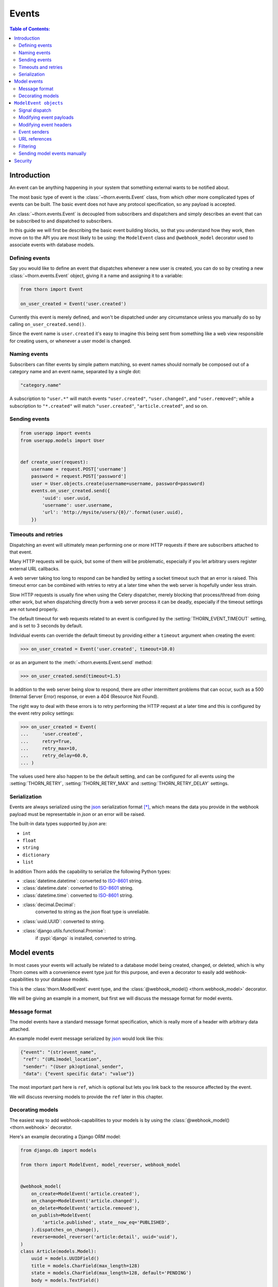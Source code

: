 .. _events-guide:

=============================================================================
                                Events
=============================================================================

.. contents:: Table of Contents:
    :local:
    :depth: 2

Introduction
============

An event can be anything happening in your system that something external
wants to be notified about.

The most basic type of event is the :class:`~thorn.events.Event` class,
from which other more complicated types of events can be built.  The basic
event does not have any protocol specification, so any payload is
accepted.

An :class:`~thorn.events.Event` is decoupled from subscribers and dispatchers and
simply describes an event that can be subscribed to and dispatched to subscribers.

In this guide we will first be describing the basic event building
blocks, so that you understand how they work, then move on to the API
you are most likely to be using: the ``ModelEvent`` class and ``@webhook_model``
decorator used to associate events with database models.

.. _events-basics-defining:

Defining events
---------------

Say you would like to define an event that dispatches whenever
a new user is created, you can do so by creating a new
:class:`~thorn.events.Event` object, giving it a name and assigning
it to a variable:

.. code-block:: python

    from thorn import Event

    on_user_created = Event('user.created')

Currently this event is merely defined, and won't be dispatched under any
circumstance unless you manually do so by calling ``on_user_created.send()``.

Since the event name is ``user.created`` it's easy to imagine this being
sent from something like a web view responsible for creating users,
or whenever a user model is changed.

Naming events
-------------

Subscribers can filter events by simple pattern matching, so event names should
normally be composed out of a category name and an event name, separated by
a single dot:

.. code-block:: text

    "category.name"

A subscription to ``"user.*"`` will match events ``"user.created"``,
``"user.changed"``, and ``"user.removed"``; while a subscription to
``"*.created"`` will match ``"user.created"``, ``"article.created"``, and so
on.

.. _events-basics-sending:

Sending events
--------------

.. code-block:: python

    from userapp import events
    from userapp.models import User


    def create_user(request):
        username = request.POST['username']
        password = request.POST['password']
        user = User.objects.create(username=username, password=password)
        events.on_user_created.send({
            'uuid': user.uuid,
            'username': user.username,
            'url': 'http://mysite/users/{0}/'.format(user.uuid),
        })

.. _events-basics-timeouts:

Timeouts and retries
--------------------

Dispatching an event will ultimately mean performing one or more HTTP requests
if there are subscribers attached to that event.

Many HTTP requests will be quick, but some of them will be problematic,
especially if you let arbitrary users register external URL callbacks.

A web server taking too long to respond can be handled by setting a socket
timeout such that an error is raised.  This timeout error can be combined
with retries to retry at a later time when the web server is hopefully under
less strain.

Slow HTTP requests is usually fine when using the Celery dispatcher,
merely blocking that process/thread from doing other work,
but when dispatching directly from a web server process it can be
deadly, especially if the timeout settings are not tuned properly.

The default timeout for web requests related to an event is configured by the
:setting:`THORN_EVENT_TIMEOUT` setting, and is set to 3 seconds by default.

Individual events can override the default timeout by providing
either a ``timeout`` argument when creating the event:

.. code-block:: pycon

    >>> on_user_created = Event('user.created', timeout=10.0)

or as an argument to the :meth:`~thorn.events.Event.send` method:

.. code-block:: pycon

    >>> on_user_created.send(timeout=1.5)

In addition to the web server being slow to respond, there are other intermittent
problems that can occur, such as a 500 (Internal Server Error) response, or
even a 404 (Resource Not Found).

The right way to deal with these errors is to retry performing the HTTP
request at a later time and this is configured by the event retry policy settings:

.. code-block:: python

    >>> on_user_created = Event(
    ...     'user.created',
    ...     retry=True,
    ...     retry_max=10,
    ...     retry_delay=60.0,
    ... )

The values used here also happen to be the default setting, and can be
configured for all events using the :setting:`THORN_RETRY`,
:setting:`THORN_RETRY_MAX` and :setting:`THORN_RETRY_DELAY` settings.

.. _events-serialization:

Serialization
-------------

Events are always serialized using the `json`_ serialization format [*]_,
which means the data you provide in the webhook payload must be representable
in *json* or an error will be raised.

The built-in data types supported by *json* are:

- ``int``
- ``float``
- ``string``
- ``dictionary``
- ``list``

In addition Thorn adds the capability to serialize the following Python types:

- :class:`datetime.datetime`: converted to `ISO-8601`_ string.

- :class:`datetime.date`: converted to `ISO-8601`_ string.

- :class:`datetime.time`: converted to `ISO-8601`_ string.

- :class:`decimal.Decimal`:
    converted to string as the *json* float type is unreliable.

- :class:`uuid.UUID`: converted to string.

- :class:`django.utils.functional.Promise`:
    if :pypi:`django` is installed, converted to string.

.. _`json`: http://www.json.org
.. _`ISO-8601`: https://en.wikipedia.org/wiki/ISO_8601

.. _events-model:

Model events
============

In most cases your events will actually be related to a database model being
created, changed, or deleted, which is why Thorn comes with a convenience event
type just for this purpose, and even a decorator to easily add
webhook-capabilities to your database models.

This is the :class:`thorn.ModelEvent` event type, and the
:class:`@webhook_model() <thorn.webhook_model>` decorator.

We will be giving an example in a moment, but first we will discuss the
message format for model events.

.. _events-model-message-format:

Message format
--------------

The model events have a standard message format specification, which is really
more of a header with arbitrary data attached.

An example model event message serialized by `json`_ would look like this:

.. code-block:: json

    {"event": "(str)event_name",
     "ref": "(URL)model_location",
     "sender": "(User pk)optional_sender",
     "data": {"event specific data": "value"}}

The most important part here is ``ref``, which is optional
but lets you link back to the resource affected by the event.

We will discuss reversing models to provide the ``ref`` later in this chapter.

.. _events-model-decorator:

Decorating models
-----------------

The easiest way to add webhook-capabilities to your models is by using
the :class:`@webhook_model() <thorn.webhook>` decorator.

Here's an example decorating a Django ORM model:

.. code-block:: python

    from django.db import models

    from thorn import ModelEvent, model_reverser, webhook_model


    @webhook_model(
        on_create=ModelEvent('article.created'),
        on_change=ModelEvent('article.changed'),
        on_delete=ModelEvent('article.removed'),
        on_publish=ModelEvent(
            'article.published', state__now_eq='PUBLISHED',
        ).dispatches_on_change(),
        reverse=model_reverser('article:detail', uuid='uuid'),
    )
    class Article(models.Model):
        uuid = models.UUIDField()
        title = models.CharField(max_length=128)
        state = models.CharField(max_length=128, default='PENDING')
        body = models.TextField()

        def webhook_payload(self):
            return {
                'title': self.title,
            }

.. admonition:: Why is this example using Django?

    Rest assured that Thorn is not a Django-specific library
    and should be flexible enough to integrate with any framework,
    but we have to use something for these generic examples,
    and Django is the only framework currently supported.

    Please get in touch if you want to add support for additional
    frameworks, it's not as tricky as it sounds and we can help!


The arguments to this decorator is probably a bit confusing at first,
but how expressive this interface is will be apparent once you learn more
about them.

So let's discuss the decorator arguments one by one:

#. ``on_create=ModelEvent('article.created')``

    Here we specify an event to be sent every time a new object of this
    model type is created.

    The webhook model decorator can accept an arbitrary number of custom
    events, but there are three types of events the decorator already knows how to
    dispatch: ``on_create``, ``on_change`` and ``on_delete``.  For any additional
    events you are required to specify the dispatch mechanism (see later
    explanation of the ``on_publish`` argument).

    The name ``"article.created"`` here is the event name that subscribers can
    use to subscribe to this event.

#. ``on_change=ModelEvent('article.changed')``

    Just like ``on_create`` and ``on_delete`` the decorator does not need
    to know when an ``on_change`` event is to be dispatched: it will be sent
    whenever an object of this model type is changed.

#. ``on_delete=ModelEvent('article.deleted')``

    I'm sure you can guess what this one does already! This event will
    be sent whenever an object of this model type is deleted.

#. ``on_publish=ModelEvent('article.published', state__now_eq='PUBLISHED')``

    Here we define a custom event type with an active filter.

    The filter (``state__now_eq='PUBLISHED'``) in combination with the specified
    dispatch type (``.dispatched_on_change``) means the event will only be
    sent when 1) an Article is changed and 2) the updated state changed
    from something else to ``"PUBLISHED"``.

    The decorator will happily accept any argument starting with ``on_``
    as an event associated with this model, and any argument to
    :class:`~thorn.ModelEvent` ending with ``__eq``, ``__ne``, ``__gt``,
    ``__gte``, ``__lt``, ``__lte``,  ``__is``, ``__is_not``, ``__contains``,
    ``__startswith`` or ``__endswith`` will be regarded as a filter argument.

    You can even use ``Q`` objects to create elaborate boolean structures,
    which is described in detail in the :ref:`events-model-filtering`
    section.

#. ``reverse=model_reverser('article.detail', uuid='uuid')``

    This tells the decorator how to get the canonical URL of an object of
    this model type, which is used as the ``ref`` field in the webhook
    :ref:`message payload <events-model-message-format>`.

    In this case the reverser, when using Django, will translate directly
    into:

    .. code-block:: pycon

        >>> from django.core.urlresolvers import reverse
        >>> reverse('article.detail', kwargs={'uuid': instance.uuid})
        http://example.com/article/3d90c42c-d61e-4579-ab8f-733d955529ad/

    See :ref:`events-model-reverse` for more examples of model reversers.

.. admonition:: Django signals and bulk updates

    A limitation with database signals in Django is that signals are not
    dispatched for bulk operations (``objects.delete()``/
    ``objects.update()``), so you need to dispatch events manually when
    you use this functionality.


.. _events-model-event:

``ModelEvent objects``
======================

This section describes the :class:`~thorn.ModelEvent` objects used
with the :class:`@webhook_model() <thorn.webhook_model>` decorator
in greater detail.

.. _events-model-signals:

Signal dispatch
---------------

A model event will usually be dispatched in reaction to a signal [*]_,
on Django this means connecting to the
:data:`~django.db.models.signals.post_save` and
:data:`~django.db.models.signals.post_delete` signals.

There are three built-in signal dispatch handlers:

#. Send when a new model object is created:

    .. code-block:: pycon

        >>> ModelEvent('...').dispatches_on_create()

#. Send when an existing model object is changed:

    .. code-block:: pycon

        >>> ModelEvent('...').dispatches_on_change()

#. Send when an existing model object is deleted:

    .. code-block:: pycon

        >>> ModelEvent('...').dispatches_on_delete()

#. Send when a many-to-many relation is added

    .. code-block:: pycon

        >>> ModelEvent('...').dispatches_on_m2m_add('tags')

    Argument is the related field name, and in this example
    tags is defined on the model as ``tags = ManyToManyField(Tag)``.
    The event will dispatch whenever ``Model.tags.add(related_object)``
    happens.

#. Send when a many-to-many relation is removed

    .. code-block:: pycon

        >>> ModelEvent('...').dispatches_on_m2m_remove('tags')

    Argument is the related field name, and in this example
    tags is defined on the model as ``tags = ManyToManyField(Tag)``.
    The event will dispatch whenever ``Model.tags.remove(related_object)``
    happens.

#. Send when a many-to-many field is cleared

    .. code-block:: pycon

        >>> ModelEvent('...').dispatches_on_m2m_clear('tags')

    Argument is the related field name, and in this example
    tags is defined on the model as ``tags = ManyToManyField(Tag)``.
    The event will dispatch whenever ``Model.tags.clear()``
    happens.

All of these will only be sent when the transaction is committed, or by other
means the changes are final in the database.

The webhook model decorator treats the ``on_create``, ``on_change``, and
``on_delete`` arguments specially so that you don't have to specify
the dispatch mechanism for these, but that is not true for any custom
events you specify by using the ``on_`` argument prefix to
:class:`~thorn.webhook_model`.

.. _events-model-payload:

Modifying event payloads
------------------------

The ``data`` field part of the resulting
:ref:`model event message <events-model-message-format>` will be empty
by default, but you can define a special method on your model class
to populate this with data relevant for the event.

This callback must be named ``webhook_payload``, takes no arguments,
and can return anything as long as it's json-serializable:

.. code-block:: python

    class Article(models.Model):
        uuid = models.UUIDField()
        title = models.CharField(max_length=128)
        state = models.CharField(max_length=128, default='PENDING')
        body = models.TextField()

        def webhook_payload(self):
            return {
                'title': self.title,
                'state': self.state,
                'body': self.body[:1024],
            }

You should carefully consider what you include in the payload to make sure
your messages are as small and lean as possible, so in this case we truncate
the body of the article to save space.

.. tip::

    Do we have to include the article body at all?

    Remember that the webhook message will include the ``ref`` field
    containing a URL pointing back to the affected resource,
    so the recipient can request the full contents of the article
    if they want to.

    Including the body will be a question of how many of your subscribers
    will require the full article text.  If the majority of them will, including
    the body will save them from having to perform an extra HTTP request, but if
    not, you have drastically increased the size of your messages.

.. _events-model-header:

Modifying event headers
-----------------------

You can include additional headers for the resulting
:ref:`model event message <events-model-message-format>` by defining a special
method on your model class.

This callback must be named ``webhook_headers``, takes no arguments,
and must return a dictionary:

.. code-block:: python

    class Article(models.Model):
        uuid = models.UUIDField()
        title = models.CharField(max_length=128)
        state = models.CharField(max_length=128, default='PENDING')
        body = models.TextField()
        user = models.ForeignKey('auth.User')

        def webhook_headers(self):
            return {
                'Authorization': "Bearer {}".format(self.user.access_token),
            }

.. _events-model-senders:

Event senders
-------------

If your model is associated with a user and you want subscribers
to filter based on the owner/author/etc. of the model instance,
you can include the ``sender_field`` argument:

.. code-block:: python

    from django.contrib.auth import get_user_model
    from django.db import models


    @webhook_model(
        sender_field='author.account.user',
    )
    class Article(models.Model):
        author = models.ForeignKey(Author)


    class Author(models.Model):
        account = models.ForeignKey(Account)


    class Account(models.Model):
        user = models.ForeignKey(get_user_model())

.. _events-model-reverse:

URL references
--------------

To be able to provide a URL reference back to your model object
the event needs to know how to call :func:`django.core.urlresolvers.reverse`
(or equivalent in your web framework) and what arguments to use.

This is where the :class:`~thorn.model_reverser` helper comes in,
which simply describes how to turn an instance of your model into the
arguments used for *reverse*.

The signature of :class:`~thorn.model_reverser` is::

    model_reverser(view_name, *reverse_args, **reverse_kwargs)

The positional arguments will be the names of attributes to take from the
model instance, and the same for keyword arguments.

So if we imagine that the REST API view of our article app is included
like this::

   url(r'^article/', include(
       'apps.article.urls', namespace='article'))

and the URL routing table of the Article app looks like this::

    urlpatterns = [
        url(r'^$',
            views.ArticleList.as_view(), name='list'),
        url(r'^(?P<uuid>[0-9a-fA-F-]+)/$',
            views.ArticleDetail.as_view(), name='detail'),
    ]

We can see that to get the URL of a specific article we need
1) the name of the view (``article:detail``), and
2) a named *uuid* keyword argument:

.. code-block:: python

    >>> from django.core.urlresolvers import reverse
    >>> article = Article.objects.get(uuid='f3f2b22b-8630-412a-a320-5b2644ed723a')
    >>> reverse('article:detail', kwargs={'uuid': article.uuid})
    http://example.com/article/f3f2b22b-8630-412a-a320-5b2644ed723a/

So to define a reverser for this model we can use::

    model_reverser('article:detail', uuid='uuid')

The ``uuid='uuid'`` here means take the ``uuid`` argument from the
identically named field on the instance (``article.uuid``).

Any attribute name is accepted as a value, and even nested attributes
are supported::

    model_reverser('broker:position',
                   account='user.profile.account')
    #               ^^ will be taken from instance.user.profile.account


.. _events-model-filtering:

Filtering
---------

Model events can filter models by matching attributes on the model instance.

The most simple filter would be to match a single field only:

.. code-block:: python

    ModelEvent('article.changed', state__eq='PUBLISHED')

and this will basically transform into the predicate:

.. code-block:: python

    if instance.state == 'PUBLISHED':
        send_event(instance)

This may not be what you want since it will always match even if the
value was already set to ``"PUBLISHED"`` before.   To only match
on the transition from some other value to ``"PUBLISHED"`` you can use
``now_eq`` instead:

.. code-block:: python

    ModelEvent('article.changed', state__now_eq='PUBLISHED')

which will transform into the predicate:

.. code-block:: python

    if (old_value(instance, 'state') != 'PUBLISHED' and
            instance.state == 'PUBLISHED'):
        send_event(instance)

.. admonition:: Transitions and performance

    Using the ``now_*`` operators means Thorn will have to
    fetch the old object from the database before the new version is saved,
    so an extra database hit is required every time you save an instance
    of that model.

You can combine as many filters as you want:

.. code-block:: python

    ModelEvent('article.changed',
               state__eq='PUBLISHED',
               title__startswith('The'))


In this case the filters form an **AND** relationship and will only continue
if all of the filters match:

.. code-block:: python

    if instance.state == 'PUBLISHED' and instance.title.startswith('The'):
        send_event(instance)


If you want an ``OR`` relationship or to combine boolean gates, you will
have to use :class:`~thorn.Q` objects:

.. code-block:: python

    from thorn import ModelEvent, Q


    ModelEvent(
        'article.changed',
        Q(state__eq='PUBLISHED') | Q(state__eq='PREVIEW'),
    )


You can also negate filters using the ``~`` operator:

.. code-block:: python

    ModelEvent(
        'article.changed',
        (
            Q(state__eq='PUBLISHED') |
            Q(state__eq='PREVIEW') &
            ~Q(title__startswith('The'))
        )
    )


Which as our final example will translate into the following pseudo-code:

.. code-block:: python

    if (not instance.title.startswith('The') and
            (instance.state == 'PUBLISHED' or instance.state == 'PREVIEW')):
        send_event(instance)


.. tip::

    Thorn will happily accept Django's :class:`~django.db.query.Q` objects,
    so you don't have to import Q from Thorn when you already have one from
    Django.


Note that you are always required to specify ``__eq`` when specifying filters:

.. code-block:: python

    ModelEvent('article.created', state='PUBLISHED')      # <--- DOES NOT WORK

    ModelEvent('article.created', state__eq='PUBLISHED')  # <-- OK! :o)


.. _events-model-filtering-operators:

Supported operators
~~~~~~~~~~~~~~~~~~~

+----------------------+-----------------------------------------------------------+
| **Operator**         | **Description**                                           |
+----------------------+-----------------------------------------------------------+
| ``eq=B``             | value equal to B (``__eq=True`` tests for truth)          |
+----------------------+-----------------------------------------------------------+
| ``now_eq=B``         | value equal to B and was previously not equal to B        |
+----------------------+-----------------------------------------------------------+
| ``ne=B``             | value not equal to B (``__eq=False`` tests for falsiness) |
+----------------------+-----------------------------------------------------------+
| ``now_ne=B``         | value now not equal to B, but was previously equal to B   |
+----------------------+-----------------------------------------------------------+
| ``gt=B``             | value is greater than B: ``A > B``                        |
+----------------------+-----------------------------------------------------------+
| ``now_gt=B``         | value is greater than B, but was previously less than B   |
+----------------------+-----------------------------------------------------------+
| ``gte=B``            | value is greater than or equal to B: ``A >= B``           |
+----------------------+-----------------------------------------------------------+
| ``now_gte=B``        | value greater or equal to B, previously less or equal     |
+----------------------+-----------------------------------------------------------+
| ``lt=B``             | value is less than B: ``A < B``                           |
+----------------------+-----------------------------------------------------------+
| ``now_lt=B``         | value is less than B, previously greater than B           |
+----------------------+-----------------------------------------------------------+
| ``lte=B``            | value is less than or equal to B: ``A <= B``              |
+----------------------+-----------------------------------------------------------+
| ``now_lte=B``        | value less or equal to B, previously greater or equal.    |
+----------------------+-----------------------------------------------------------+
| ``is=B``             | test for object identity: ``A is B``                      |
+----------------------+-----------------------------------------------------------+
| ``now_is=B``         | value is now identical, but was not previously            |
+----------------------+-----------------------------------------------------------+
| ``is_not=B``         | negated object identity: ``A is not B``                   |
+----------------------+-----------------------------------------------------------+
| ``now_is_not=B``     | value is no longer identical, but was previously          |
+----------------------+-----------------------------------------------------------+
| ``in={B, …}``        | value is a member of set: ``A in {B, …}``                 |
+----------------------+-----------------------------------------------------------+
| ``now_in={B, …}``    | value is now member of set, but was not before            |
+----------------------+-----------------------------------------------------------+
| ``not_in={B, …}``    | value is not a member of set: ``A not in {B, …}``         |
+----------------------+-----------------------------------------------------------+
| ``now_not_in={B, …}``| value is not a member of set, but was before              |
+----------------------+-----------------------------------------------------------+
| ``contains=B``       |  value contains element B: ``B in A``                     |
+----------------------+-----------------------------------------------------------+
| ``now_contains=B``   | value now contains element B, but did not previously      |
+----------------------+-----------------------------------------------------------+
| ``startswith=B``     | string starts with substring B                            |
+----------------------+-----------------------------------------------------------+
| ``now_startswith=B`` | string now startswith B, but did not previously           |
+----------------------+-----------------------------------------------------------+
| ``endswith=B``       | string ends with substring B                              |
+----------------------+-----------------------------------------------------------+
| ``now_endswith=B``   | string now ends with B, but did not previously            |
+----------------------+-----------------------------------------------------------+

Tips
~~~~

- Test for truth/falsiness

    There are two special cases for the ``eq`` operator: ``__eq=True`` and
    ``_eq=False`` is functionally equivalent to ``if A`` and ``if not A``
    so any true-ish or false-ish value will be a match.

    Similarly with ``ne`` the cases ``__ne=True`` and ``__ne=False`` are special
    and translates to ``if not A`` and ``if A`` respectively.

- Use ``A__is=None`` for testing that ``A is None``

- ``contains`` is not limited to strings!

    This operator supports any object supporting the ``__contains__`` protocol
    so in addition to strings it can also be used for sets, lists, tuples,
    dictionaries and other containers.  E.g.: ``B in {1, 2, 3, 4}``.

- The transition operators (``__now_*``) may affect Django database performance.

    Django signals does provide a way to get the previous value of a database
    row when saving an object, so Thorn is required to manually re-fetch the
    object from the database shortly before the object is saved.

Sending model events manually
-----------------------------

The webhook model decorator will add a new ``webhook_events`` attribute
to your model that can be used to access the individual model events:

.. code-block:: pycon

    >>> on_create = Article.webhook_events.events['on_create']

With this you can send the event manually just like any other
:class:`~thorn.Event`:

.. code-block:: pycon

    >>> on_create.send(instance=article, data=article.webhook_payload())

There's also ``.send_from_instance`` which just takes a model instance as
argument and will send the event as if a signal was triggered:

.. code-block:: pycon

    >>> on_create.send_from_instance(instance)

The payload will then look like:

.. code-block:: json

    {
        "event": "article.created",
        "ref": "http://example.com/article/5b841406-60d6-4ca0-b45e-72a9847391fb/",
        "sender": null,
        "data": {"title": "The Mighty Bear"},
    }

.. rubric:: Footnotes

.. [*] Thorn can easily be extended to support additional serialization
       formats.  If this is something you would like to work on then
       please create an issue on the `Github issue tracker`_ or
       otherwise get in touch with the project.

.. [*] By signals we mean an implementation of the `Observer Pattern`_,
       such as :class:`django.dispatch.Signal`,
       :class:`celery.utils.dispatch.Signal`, or :pypi:`blinker` (used by
       Flask).

.. _`Github issue tracker`: https://github.com/robinhood/thorn/issues/
.. _`Observer Pattern`: https://en.wikipedia.org/wiki/Observer_pattern


Security
========

The REST Hooks project has an excellent guide on security and webhooks
here: http://resthooks.org/docs/security/
